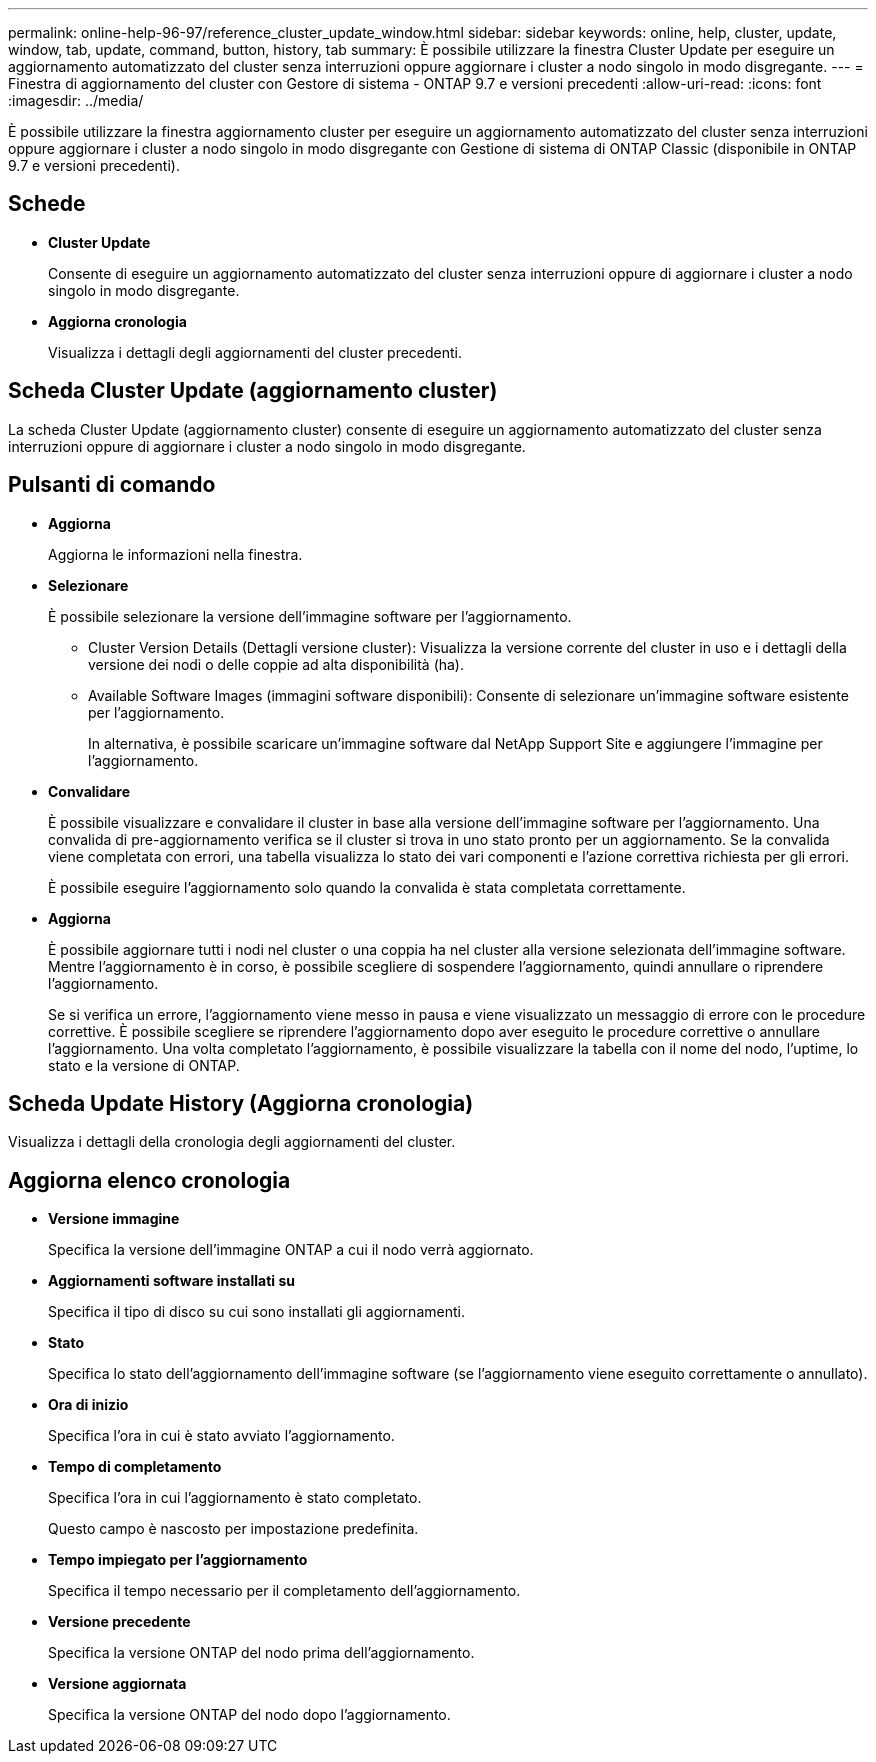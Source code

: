 ---
permalink: online-help-96-97/reference_cluster_update_window.html 
sidebar: sidebar 
keywords: online, help, cluster, update, window, tab, update, command, button, history, tab 
summary: È possibile utilizzare la finestra Cluster Update per eseguire un aggiornamento automatizzato del cluster senza interruzioni oppure aggiornare i cluster a nodo singolo in modo disgregante. 
---
= Finestra di aggiornamento del cluster con Gestore di sistema - ONTAP 9.7 e versioni precedenti
:allow-uri-read: 
:icons: font
:imagesdir: ../media/


[role="lead"]
È possibile utilizzare la finestra aggiornamento cluster per eseguire un aggiornamento automatizzato del cluster senza interruzioni oppure aggiornare i cluster a nodo singolo in modo disgregante con Gestione di sistema di ONTAP Classic (disponibile in ONTAP 9.7 e versioni precedenti).



== Schede

* *Cluster Update*
+
Consente di eseguire un aggiornamento automatizzato del cluster senza interruzioni oppure di aggiornare i cluster a nodo singolo in modo disgregante.

* *Aggiorna cronologia*
+
Visualizza i dettagli degli aggiornamenti del cluster precedenti.





== Scheda Cluster Update (aggiornamento cluster)

La scheda Cluster Update (aggiornamento cluster) consente di eseguire un aggiornamento automatizzato del cluster senza interruzioni oppure di aggiornare i cluster a nodo singolo in modo disgregante.



== Pulsanti di comando

* *Aggiorna*
+
Aggiorna le informazioni nella finestra.

* *Selezionare*
+
È possibile selezionare la versione dell'immagine software per l'aggiornamento.

+
** Cluster Version Details (Dettagli versione cluster): Visualizza la versione corrente del cluster in uso e i dettagli della versione dei nodi o delle coppie ad alta disponibilità (ha).
** Available Software Images (immagini software disponibili): Consente di selezionare un'immagine software esistente per l'aggiornamento.
+
In alternativa, è possibile scaricare un'immagine software dal NetApp Support Site e aggiungere l'immagine per l'aggiornamento.



* *Convalidare*
+
È possibile visualizzare e convalidare il cluster in base alla versione dell'immagine software per l'aggiornamento. Una convalida di pre-aggiornamento verifica se il cluster si trova in uno stato pronto per un aggiornamento. Se la convalida viene completata con errori, una tabella visualizza lo stato dei vari componenti e l'azione correttiva richiesta per gli errori.

+
È possibile eseguire l'aggiornamento solo quando la convalida è stata completata correttamente.

* *Aggiorna*
+
È possibile aggiornare tutti i nodi nel cluster o una coppia ha nel cluster alla versione selezionata dell'immagine software. Mentre l'aggiornamento è in corso, è possibile scegliere di sospendere l'aggiornamento, quindi annullare o riprendere l'aggiornamento.

+
Se si verifica un errore, l'aggiornamento viene messo in pausa e viene visualizzato un messaggio di errore con le procedure correttive. È possibile scegliere se riprendere l'aggiornamento dopo aver eseguito le procedure correttive o annullare l'aggiornamento. Una volta completato l'aggiornamento, è possibile visualizzare la tabella con il nome del nodo, l'uptime, lo stato e la versione di ONTAP.





== Scheda Update History (Aggiorna cronologia)

Visualizza i dettagli della cronologia degli aggiornamenti del cluster.



== Aggiorna elenco cronologia

* *Versione immagine*
+
Specifica la versione dell'immagine ONTAP a cui il nodo verrà aggiornato.

* *Aggiornamenti software installati su*
+
Specifica il tipo di disco su cui sono installati gli aggiornamenti.

* *Stato*
+
Specifica lo stato dell'aggiornamento dell'immagine software (se l'aggiornamento viene eseguito correttamente o annullato).

* *Ora di inizio*
+
Specifica l'ora in cui è stato avviato l'aggiornamento.

* *Tempo di completamento*
+
Specifica l'ora in cui l'aggiornamento è stato completato.

+
Questo campo è nascosto per impostazione predefinita.

* *Tempo impiegato per l'aggiornamento*
+
Specifica il tempo necessario per il completamento dell'aggiornamento.

* *Versione precedente*
+
Specifica la versione ONTAP del nodo prima dell'aggiornamento.

* *Versione aggiornata*
+
Specifica la versione ONTAP del nodo dopo l'aggiornamento.


